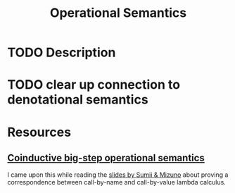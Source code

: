#+TITLE: Operational Semantics

* TODO Description
* TODO clear up connection to denotational semantics

* Resources
** [[https://xavierleroy.org/publi/coindsem-journal.pdf][Coinductive big-step operational semantics]]
I came upon this while reading the [[https://akihisayamada.github.io/tpp2019/tpp2019-mizuno.pdf][slides by Sumii & Mizuno]] about proving a correspondence between call-by-name and call-by-value lambda calculus.

